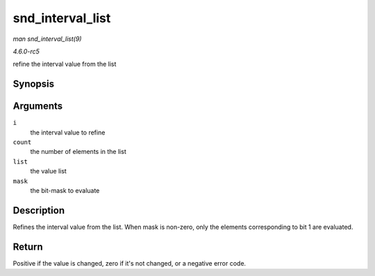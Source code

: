 .. -*- coding: utf-8; mode: rst -*-

.. _API-snd-interval-list:

=================
snd_interval_list
=================

*man snd_interval_list(9)*

*4.6.0-rc5*

refine the interval value from the list


Synopsis
========

.. c:function:: int snd_interval_list( struct snd_interval * i, unsigned int count, const unsigned int * list, unsigned int mask )

Arguments
=========

``i``
    the interval value to refine

``count``
    the number of elements in the list

``list``
    the value list

``mask``
    the bit-mask to evaluate


Description
===========

Refines the interval value from the list. When mask is non-zero, only
the elements corresponding to bit 1 are evaluated.


Return
======

Positive if the value is changed, zero if it's not changed, or a
negative error code.


.. ------------------------------------------------------------------------------
.. This file was automatically converted from DocBook-XML with the dbxml
.. library (https://github.com/return42/sphkerneldoc). The origin XML comes
.. from the linux kernel, refer to:
..
.. * https://github.com/torvalds/linux/tree/master/Documentation/DocBook
.. ------------------------------------------------------------------------------
